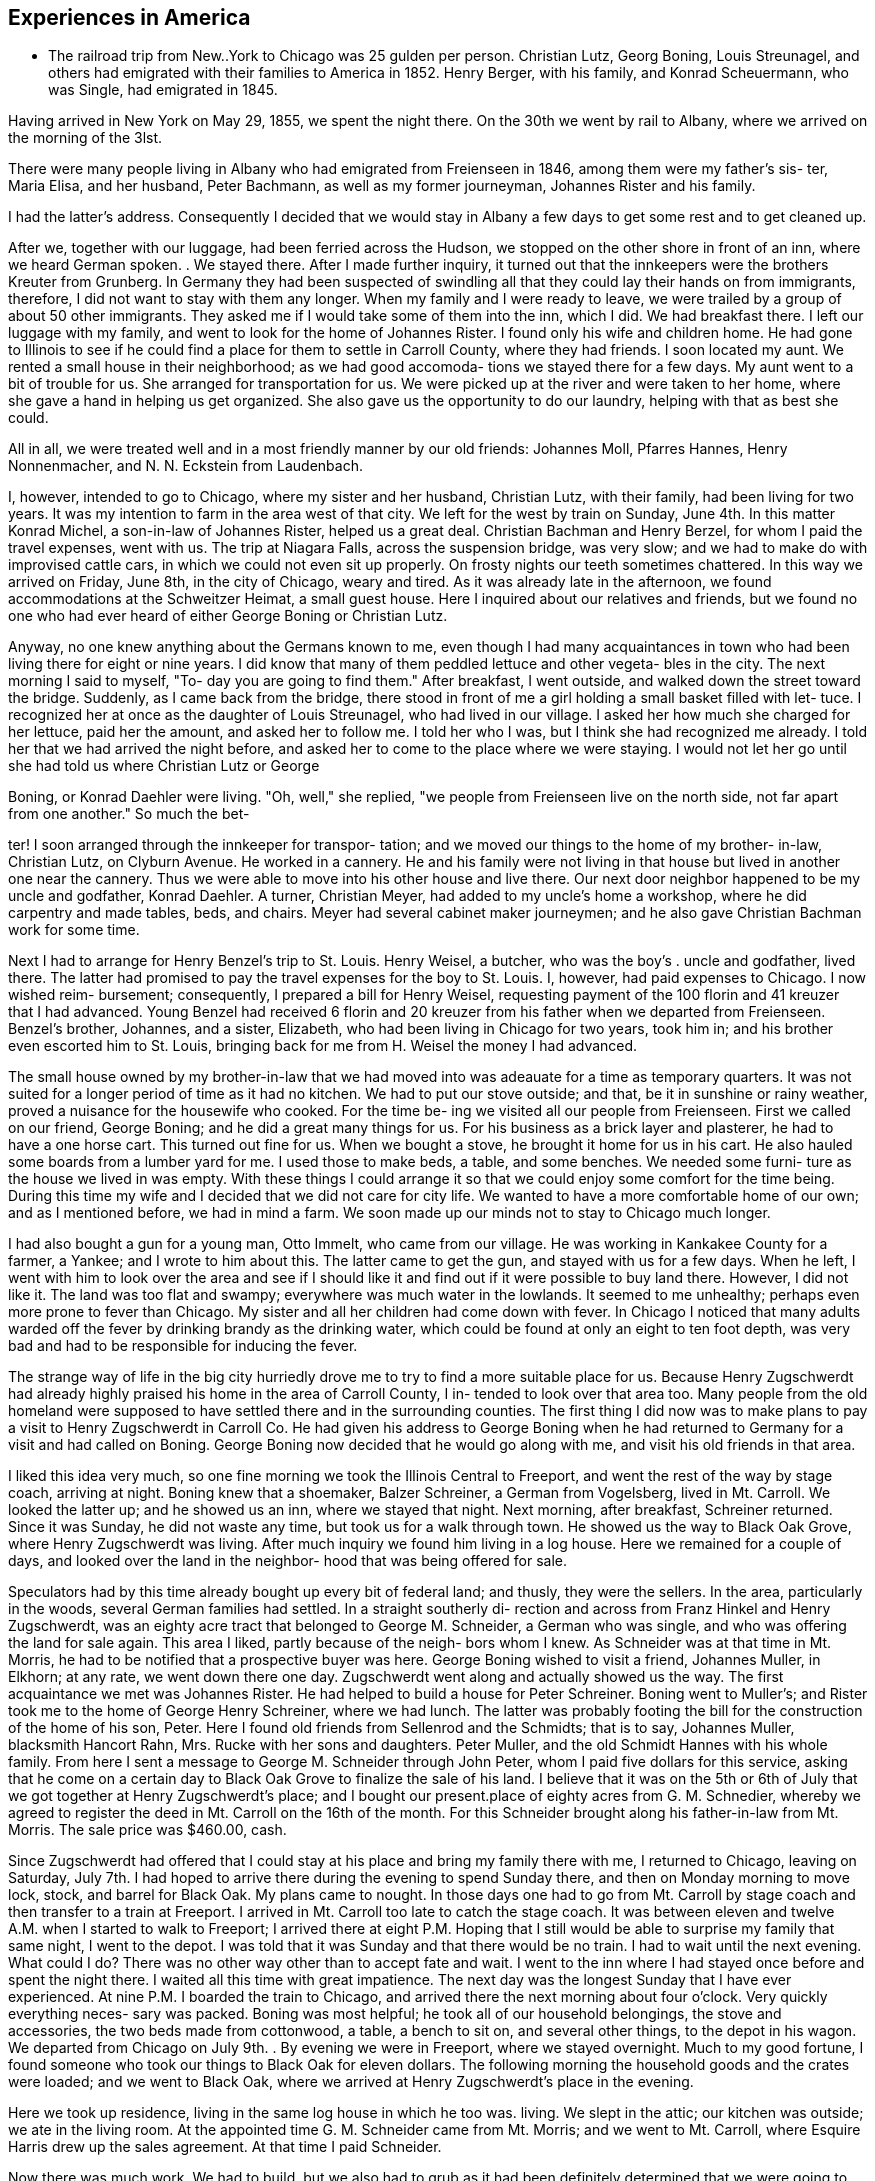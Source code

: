 == Experiences in America

* The railroad trip from New..York to Chicago was
25 gulden per person. Christian Lutz, Georg Boning, Louis
Streunagel, and others had emigrated with their families
to America in 1852. Henry Berger, with his family, and
Konrad Scheuermann, who was Single, had emigrated in 1845.

Having arrived in New York on May 29, 1855, we
spent the night there. On the 30th we went by rail to
Albany, where we arrived on the morning of the 3lst.

There were many people living in Albany who had emigrated
from Freienseen in 1846, among them were my father's sis-
ter, Maria Elisa, and her husband, Peter Bachmann, as well
as my former journeyman, Johannes Rister and his family.

I had the latter's address. Consequently I decided that
we would stay in Albany a few days to get some rest and to
get cleaned up.

After we, together with our luggage, had been
ferried across the Hudson, we stopped on the other shore
in front of an inn, where we heard German spoken. . We
stayed there. After I made further inquiry, it turned out
that the innkeepers were the brothers Kreuter from Grunberg.
In Germany they had been suspected of swindling all that
they could lay their hands on from immigrants, therefore, I
did not want to stay with them any longer. When my family
and I were ready to leave, we were trailed by a group of
about 50 other immigrants. They asked me if I would take
some of them into the inn, which I did. We had breakfast
there. I left our luggage with my family, and went to look
for the home of Johannes Rister. I found only his wife and
children home. He had gone to Illinois to see if he could
find a place for them to settle in Carroll County, where
they had friends. I soon located my aunt. We rented a
small house in their neighborhood; as we had good accomoda-
tions we stayed there for a few days. My aunt went to a
bit of trouble for us. She arranged for transportation for
us. We were picked up at the river and were taken to her
home, where she gave a hand in helping us get organized.
She also gave us the opportunity to do our laundry, helping
with that as best she could.

All in all, we were treated well and in a most
friendly manner by our old friends: Johannes Moll, Pfarres
Hannes, Henry Nonnenmacher, and N. N. Eckstein from
Laudenbach.

I, however, intended to go to Chicago, where my
sister and her husband, Christian Lutz, with their family,
had been living for two years. It was my intention to farm
in the area west of that city. We left for the west by
train on Sunday, June 4th. In this matter Konrad Michel, a
son-in-law of Johannes Rister, helped us a great deal.
Christian Bachman and Henry Berzel, for whom I paid the
travel expenses, went with us. The trip at Niagara Falls,
across the suspension bridge, was very slow; and we had to
make do with improvised cattle cars, in which we could not
even sit up properly. On frosty nights our teeth sometimes
chattered. In this way we arrived on Friday, June 8th, in
the city of Chicago, weary and tired. As it was already
late in the afternoon, we found accommodations at the
Schweitzer Heimat, a small guest house. Here I inquired
about our relatives and friends, but we found no one who
had ever heard of either George Boning or Christian Lutz.

Anyway, no one knew anything about the Germans
known to me, even though I had many acquaintances in town
who had been living there for eight or nine years. I did
know that many of them peddled lettuce and other vegeta-
bles in the city. The next morning I said to myself, "To-
day you are going to find them." After breakfast, I went
outside, and walked down the street toward the bridge.
Suddenly, as I came back from the bridge, there stood in
front of me a girl holding a small basket filled with let-
tuce. I recognized her at once as the daughter of Louis
Streunagel, who had lived in our village. I asked her
how much she charged for her lettuce, paid her the amount,
and asked her to follow me. I told her who I was, but I
think she had recognized me already. I told her that we
had arrived the night before, and asked her to come to
the place where we were staying. I would not let her go
until she had told us where Christian Lutz or George

Boning, or Konrad Daehler were living. "Oh, well," she
replied, "we people from Freienseen live on the north
side, not far apart from one another." So much the bet-

ter! I soon arranged through the innkeeper for transpor-
tation; and we moved our things to the home of my brother-
in-law, Christian Lutz, on Clyburn Avenue. He worked in a
cannery. He and his family were not living in that house
but lived in another one near the cannery. Thus we were
able to move into his other house and live there. Our
next door neighbor happened to be my uncle and godfather,
Konrad Daehler. A turner, Christian Meyer, had added to
my uncle's home a workshop, where he did carpentry and
made tables, beds, and chairs. Meyer had several cabinet
maker journeymen; and he also gave Christian Bachman work
for some time.

Next I had to arrange for Henry Benzel's trip to
St. Louis. Henry Weisel, a butcher, who was the boy's .
uncle and godfather, lived there. The latter had promised
to pay the travel expenses for the boy to St. Louis. I,
however, had paid expenses to Chicago. I now wished reim-
bursement; consequently, I prepared a bill for Henry
Weisel, requesting payment of the 100 florin and 41 kreuzer
that I had advanced. Young Benzel had received 6 florin
and 20 kreuzer from his father when we departed from
Freienseen. Benzel's brother, Johannes, and a sister,
Elizabeth, who had been living in Chicago for two years,
took him in; and his brother even escorted him to St.
Louis, bringing back for me from H. Weisel the money I
had advanced.

The small house owned by my brother-in-law that
we had moved into was adeauate for a time as temporary
quarters. It was not suited for a longer period of time
as it had no kitchen. We had to put our stove outside;
and that, be it in sunshine or rainy weather, proved a
nuisance for the housewife who cooked. For the time be-
ing we visited all our people from Freienseen. First we
called on our friend, George Boning; and he did a great
many things for us. For his business as a brick layer
and plasterer, he had to have a one horse cart. This
turned out fine for us. When we bought a stove, he
brought it home for us in his cart. He also hauled some
boards from a lumber yard for me. I used those to make
beds, a table, and some benches. We needed some furni-
ture as the house we lived in was empty. With these
things I could arrange it so that we could enjoy some
comfort for the time being. During this time my wife
and I decided that we did not care for city life. We
wanted to have a more comfortable home of our own; and
as I mentioned before, we had in mind a farm. We soon
made up our minds not to stay to Chicago much longer.

I had also bought a gun for a young man, Otto
Immelt, who came from our village. He was working in
Kankakee County for a farmer, a Yankee; and I wrote to
him about this. The latter came to get the gun, and
stayed with us for a few days. When he left, I went
with him to look over the area and see if I should like
it and find out if it were possible to buy land there.
However, I did not like it. The land was too flat and
swampy; everywhere was much water in the lowlands. It
seemed to me unhealthy; perhaps even more prone to fever
than Chicago. My sister and all her children had come
down with fever. In Chicago I noticed that many adults
warded off the fever by drinking brandy as the drinking
water, which could be found at only an eight to ten
foot depth, was very bad and had to be responsible for
inducing the fever.

The strange way of life in the big city
hurriedly drove me to try to find a more suitable place
for us. Because Henry Zugschwerdt had already highly
praised his home in the area of Carroll County, I in-
tended to look over that area too. Many people from
the old homeland were supposed to have settled there and
in the surrounding counties. The first thing I did now
was to make plans to pay a visit to Henry Zugschwerdt in
Carroll Co. He had given his address to George Boning
when he had returned to Germany for a visit and had called
on Boning. George Boning now decided that he would go
along with me, and visit his old friends in that area.

I liked this idea very much, so one fine morning
we took the Illinois Central to Freeport, and went the
rest of the way by stage coach, arriving at night. Boning
knew that a shoemaker, Balzer Schreiner, a German from
Vogelsberg, lived in Mt. Carroll. We looked the latter up;
and he showed us an inn, where we stayed that night. Next
morning, after breakfast, Schreiner returned. Since it was
Sunday, he did not waste any time, but took us for a walk
through town. He showed us the way to Black Oak Grove,
where Henry Zugschwerdt was living. After much inquiry we
found him living in a log house. Here we remained for a
couple of days, and looked over the land in the neighbor-
hood that was being offered for sale.

Speculators had by this time already bought up
every bit of federal land; and thusly, they were the
sellers. In the area, particularly in the woods, several
German families had settled. In a straight southerly di-
rection and across from Franz Hinkel and Henry Zugschwerdt,
was an eighty acre tract that belonged to George M. Schneider,
a German who was single, and who was offering the land for
sale again. This area I liked, partly because of the neigh-
bors whom I knew. As Schneider was at that time in Mt.
Morris, he had to be notified that a prospective buyer was
here. George Boning wished to visit a friend, Johannes
Muller, in Elkhorn; at any rate, we went down there one day.
Zugschwerdt went along and actually showed us the way. The
first acquaintance we met was Johannes Rister. He had helped
to build a house for Peter Schreiner. Boning went to Muller's;
and Rister took me to the home of George Henry Schreiner,
where we had lunch. The latter was probably footing the bill
for the construction of the home of his son, Peter. Here I
found old friends from Sellenrod and the Schmidts; that is
to say, Johannes Muller, blacksmith Hancort Rahn, Mrs. Rucke
with her sons and daughters. Peter Muller, and the old
Schmidt Hannes with his whole family. From here I sent a
message to George M. Schneider through John Peter, whom I
paid five dollars for this service, asking that he come on
a certain day to Black Oak Grove to finalize the sale of his
land. I believe that it was on the 5th or 6th of July that
we got together at Henry Zugschwerdt's place; and I bought
our present.place of eighty acres from G. M. Schnedier,
whereby we agreed to register the deed in Mt. Carroll on the
16th of the month. For this Schneider brought along his
father-in-law from Mt. Morris. The sale price was $460.00,
cash.

Since Zugschwerdt had offered that I could stay at
his place and bring my family there with me, I returned to
Chicago, leaving on Saturday, July 7th. I had hoped to
arrive there during the evening to spend Sunday there, and
then on Monday morning to move lock, stock, and barrel for
Black Oak. My plans came to nought. In those days one had
to go from Mt. Carroll by stage coach and then transfer to
a train at Freeport. I arrived in Mt. Carroll too late to
catch the stage coach. It was between eleven and twelve A.M.
when I started to walk to Freeport; I arrived there at eight
P.M. Hoping that I still would be able to surprise my family
that same night, I went to the depot. I was told that it was
Sunday and that there would be no train. I had to wait until
the next evening. What could I do? There was no other way
other than to accept fate and wait. I went to the inn where
I had stayed once before and spent the night there. I waited
all this time with great impatience. The next day was the
longest Sunday that I have ever experienced. At nine P.M. I
boarded the train to Chicago, and arrived there the next
morning about four o'clock. Very quickly everything neces-
sary was packed. Boning was most helpful; he took all of
our household belongings, the stove and accessories, the two
beds made from cottonwood, a table, a bench to sit on, and
several other things, to the depot in his wagon. We departed
from Chicago on July 9th. . By evening we were in Freeport,
where we stayed overnight. Much to my good fortune, I found
someone who took our things to Black Oak for eleven dollars.
The following morning the household goods and the crates
were loaded; and we went to Black Oak, where we arrived at
Henry Zugschwerdt's place in the evening.

Here we took up residence, living in the same log
house in which he too was. living. We slept in the attic;
our kitchen was outside; we ate in the living room. At the
appointed time G. M. Schneider came from Mt. Morris; and we
went to Mt. Carroll, where Esquire Harris drew up the sales
agreement. At that time I paid Schneider.

Now there was much work. We had to build, but we
also had to grub as it had been definitely determined that
we were going to farm. Christian Bachman followed us, and
spent a whole year with us. We first went to the west side
of our new property to grub and to clear seven and one-quar-
teracres that Henry Zugschwerdt plowed in August with his
breaking plow. I paid him twenty dollars for that.

When we started to build, using the German way or
better yet, the Vogelsberg way, two stories so that we
would save on roof construction. It was difficult to get
lumber and shingles. We still had some fairly aged oak
logs. We began to hew them in square shape and to cut them
into six inch timbers. The size of our building would have
to depend on the amount of lumber we were able to find. It
turned out that the building was to measure 24 feet long by
13 feet wide. We three, our son, Henry, Christian Bachman,
and I were long busy at this job for we had to do our own
calking and chinking. There was no bricklaying as it was
impossible to get any bricks. We spent almost two months
doing the carpentry; it was the end of October before every-
thing was done. A cellar was provided, but the house was
set on oaken blocks. The windows I obtained from a sawmill
company in Mt. Carroll; the lumber I got from Arvin, from
whom Fritz Queckboerner had bought his land earlier, and who
had built himself a shanty. From these I made roofing lum-
ber and did the carpentry as long as the materials lasted.
Roof shingles we got from the mill in Mt. Carroll.

This time was one of the worst in my whole life
because my wife as well as our son, Louis, came down with
the ague. They were lying in the Zugschwerdt beds, or
rather I should say, in the attic on sacks stuffed with
straw. My wife was deathly ill. Daughter Wilhelmina
cared for her; and John Hochstetter, who lived in Mt.
Carroll, was our doctor. Louis was not as seriously ill,
but his eyes were infected again; and that frightened me.
Those were hard days while we were building. I always
kept my eyes on the path that ran from our construction
site to the Zugschwerdt log house. Any moment I thought
I would see someone come to bring me terrible news.
Providence was merciful; and with time things turned for
the better. The fever did not leave my wife completely
until May or June of the next year, 1856. In the late
fall of 1855 Jacob Hartman took pity on us, and covered
the walls with mortar made of straw and clay. Jacob
Hartman was a bricklayer from Golzenheim, who had come
across the ocean several weeks after us. He arrived in
Black Oak at approximately the same time and was living
in a log house with K. Hild. The weather was good for
fall; and the mortar walls dried out well. We moved
into the house on the 9th of November. Even the chimney
had been constructed out of mortar with a board covering.
We were happy to be in our new home even though it was
in a sort of raw stage. For the winter it had to do.

We had plenty of wood for heating purposes; in fact,. it
had to be used to get it out of the way.

To return to the subject of Johannes Rister. -He,
himself, worked in Elkhorn with his Vogelsberg acquaintances.
His family had remained in Albany, N. Y. In the late summer '
he brought them to Elkhorn, and they lived with Franz Hinkel,
who was single at that time. Rister became a pious and re-
ligious man as he had associated himself with the Brethren
at Elkhorn. To demonstrate this, he sold me a cow for $30.00
cash. I took the cow home and tried to milk her but found
that was quite impossible because she kicked like the worst
kind of horse. He tried to make me believe that his niece,
the wife of Konrad Peter, had milked the cow for some time.

I bought from the senior Henry Zugschwerdt a pair of old
oxen and a still older wagon, so that we could enjoy a few
rides. Both items cost me $110.00. In checking into this,
I did find out, but too late, that he had overcharged me
approximately $40.00. Well, I thought, there is nothing
I can do about this now.

We had moved into our winter quarters and now had
to think about groceries for the months ahead. I got wheat
from Werner Zugschwerdt in exchange for building him a new
house. I also bought a hog, slaughtered, from Hamilton
Sterns for six cents a pound. We had for the winter enough
potatoes that we had acquired by working a potato field
belonging to N. N. Conn. The meat did not last us through
the winter so we had to buy more. We bought a quarter of
an ox from the elder Zugschwerdt. The money we had brought
with us from Germany now started to run short, and we had
to think about earning some more. We had approximately
700 to 800 dollars left, when we moved to Black Oak. The
boys had made some money in the summer working in the
threshing mills. In the fall they helped farmers with the
harvest. We built the aforementioned log house for Werner
Zugschwerdt the first winter. Luckily that first winter
was not too severe. Furthermore, we built several new
wooden sleds. Farmers brought us the wood that we cut and
used to make the sleds. The first sled we built for our-
selves; the second was built for N. N. Goldern, who paid
$5.00 for it:

So passed the first winter in our new homeland.
Together with other residents of Black Oak like Anton
Hinkel, the brothers Sylvester and George Wagner, and Karl
Geldmacher, we took the first steps to become citizens.
Spring wheat had to be sown on the seven and one-half
acres of ploughed land. I purchased the seed from our
neighbor, Dr. Stephenson, 15 bushels of it at $1.25 a bu-
shel. We also cleared and grubbed an additional ten acres
that were planted in June. Neighbor Hinkel had a piece of
land that he wanted plowed, so we went together and bought
a small plow. Each of us had a few oxen; and then we
started. The first crop on those 74 acres was very bad.
Weeds and brush had not yet decayed; we had plowed much
too late. We only got 374 bushels of wheat. The stand of
wheat had not been tall. enough. Dr. Stephenson cut the
wheat with his reaper, for which we helped him by tying his
bundles. We had barely enough bread for now, but not for
the entire year. So, again we had to buy wheat for seeding
for the next year, 1857. This we bought from Adam Daggert.

I had allotted to Johannes Rister a piece of land
on the east side of our property, at his request. He was
obliged to clear it for use for three years; and I was to
attend to the fencing. There was not enough lumber to be
used for that, so we had to find something to use in its
place. We had provided fence posts enough, during the win-
ter, to fence three sides of a forty acre tract. The rest,
however, was lacking. I had seen, at Dr. Stephenson's, a
wire fence placed. I thought it best that I also buy wire,
but I did not have the money. Adam Daggert loaned me $100
at 15%; and I went to Chicago and bought enough to put up
a three wire fence. This fence did not do the job; the
cattle kept breaking through; and the oxen which in those
days roamed free at night, tore down the wire.

Franz Hinkel wanted at this time to be rid of the
Rister family. The latter, who had even less money than I,
had no choice but to build a home. He came to me; and
hauled onto the piece of land he was working, with my oxen,
some oak logs. These he cut into timbers of from five to
six inches as well as making necessary lumber for the roof,
and the flooring. He did not have any shingles. His build-
ing site was the southest corner of our land, where he re-
mained for three years. In the meantime, his daughter, Anna
Elisa, and her husband, K. Michel, had also arrived here;
and they lived with them. Michel stayed one more year at
this place. Rister bought 80 acres west of our property;
and thus became our neighbor. He built a home and stables
near the road.

The winter of 1856-1857 was one of the worst I have
ever seen. From beginning to end there was lots of snow, on
top of which there was an icy crust of about three inches.

If one needed fire wood and wanted to get it with the oxen,
it took only three or four steps over the snow before all
broke through and could not go any farther. As the cattle
had no other protection than the piles of straw, and what

was worse, did not get much feed, many of them died. Thomas
Meier, for example, lost forty head. We lost both of our
cows, each of which had cost thirty dollars. We did have a
log-type barn for them and also slough hay, but there was no
bedding straw as that was scarce this cold winter. Our oxen
roamed the neighboring fields where they found corn stalks.
We, ourselves, had not grown any corn. Because of our finan-
cial situation we were not able to buy any. Yet when we used
the oxen to work, we had to buy corn. Later we bought another
cow from Johannes Rister. I think it cost $32; and it was
a good animal. The boys and I also built a house for Henry
Traum, who paid us with a cow. That was in 1857.

Now and then we earned a little, as for example,
when we put a new roof on Franz Hinkel's log house or a
shed, for which several timbers had to be split because
they were too thick. That was in October, 1855. In the
spring of 1856 we did some building for Adam Daggert. Also
in the summer of 1856 we built for Werner Zugschwerdt the
log house into which he and his brother, Henry, and Anton
Hinkel, all three unmarried men, moved. Through the year
we manged to get along, rather poorly, with cash earnings.
One did not get to see much cash. People traded or ex-
changed mutually, work for goods and vice versa.

In the spring of 1857 Konrad Horst and his family
arrived from Wohnfeld. They lived with us for several
months, and then bought 40 acres southwest of Albrechts
church. He felled several oaks at a place where our son,
Henry, built him a little house, German style, from the
limbs. He provided the beam construction himself. In
Germany Horst had been a bricklayer. On the northeast cor-
ner of this lot Horst's aged father was buried. In 1856,
during July and August, we built for Henry Geisz a house
from oak timber that had been logged on his land. In between
times we worked at harvesting as long as it lasted. In Novem-
ber, 1857, we built a new home for Konrad Rahn, a blacksmith
in Elkhorn; we used forest timber. The home was for his
tenants, Lust, basket weavers from Sellenrod; we were given
a cow in payment. For the elder Henry Zugschwerdt we also
built a new log house, for which we cut the timber.

It was in that year, 1857, in November, that Philip
Lang emigrated. He joined us and stayed with our family
during that winter. They remained through the spring, when
Lang and Kaspar Wagner from Einartshausen rented land from
Werner Zugschwerdt. They built themselves their residence
right there. For that purpose Lang had bought a few young
oxen from N. N. Bentschick. In that year I bought a few
oxen from N. N. Snow. They had been used by a man named
Dickenson, who had worked for Snow. The latter was not
present personally as he lived in Ohio. Dickenson plowed
the 80 acre tract of land on Snow's behalf. This was lo-
cated near the Fair Haven school house and was purchased in
the 1860's by Konrad Sack. The oxen cost about 80 dollars.
I can not remember the exact amount as they were not yet
half paid for. Snow, in addition, owned a piece of forest
land, of which eighty acres were to be fenced. Dickenson
asked me for rails and posts, which were to be made on lo-
cation. After that I was supposed to fence in the area.
I promised that the boys and I would attend to the matter.

I intended to pay for the oxen in this manner. I must have
worked off fifty dollars of the debt this way when there
was a rumor that Dickenson had disappeared suddenly. At
this my heart fell, like into my shoes. Shortly afterward,
Snow appeared on the scene. When I wanted to pay for the
oxen through my work on the fence, he turned me down, say-
ing that he too had lost a great deal through Dickenson.

He said that he could not get any thing from Dickenson and
would have to take over that 80 acre tract of land at a
loss if he were not to lose everything. So, what could I
do? Snow deferred payment until I could pay, but of course
not without interest. T went sadly on my way. For me that
was a costly experience.

At the beginning of the winter of 1858, Philip
Lang bought forty acres from Snow. The land bordered our
property on the east side and was a part of the school
land. He paid eight dollars an acre. On this he wanted
to build a house and live there himself. He did not have
any money other than the $30 his father had sent him from
Germany in March. We neighbors got Lang to take us to
Savanna one day; and for that $30 we bought boards, two by
fours, shingles, and windows, as much of these items as we
could get for the money that we had. Thresholds and the
thicker lumber my boys and I cut from oak trunks. We built
from all this a little house, 14 feet by 16 feet. I pro-
vided my own food during the building, but later on re-
ceived $5.00 wages. I had promised to build the house; and
I kept my word even though. he turned out not to be my friend
and called me incredible names. At one time I had given
Lang about ten bushels of potatoes aS a gift. When he used
them up he wanted more, put I could not let him have any
more. I had taken several sacks full of them to Mt. Carroll
to a store to pay a debt, the groceries that I had used
during the winter. He became furious with me! He told
about me all kinds of things; none of which were true.
Still, I finished his house for him so that he could live
there. Later we became friends once more. In years there-
after this pattern repeated itself frequently when not
every thing went according to his wishes.

In April, 1858, Henry Hoffman came from Freienseen
with his wife and seven year old son; they stayed with us
during the summer. He had already spent a year in Blue Is-
land, I1l., where he contracted a fever and had great diffi-
culty getting cured. Two weeks after the arrival of Hoffman,
N. N. Bissel arrived with his family. They had been sent to
us by my brother-in-law, Christian Lutz, from Chicago. Thus
we had two other families to room and board. The latter
family, however, l kept for only three weeks. I made a bed
for them from oak limbs and found a log house for them to
rent in Burr Oak. To Hoffman I gave some land and some seed
potatoes that he cultivated that summer. He had a good crop.
When the harves*
across the road

square. I ask:
him I could bu
replied. I to

roof and walls
of building ma
ing prairie an
12 x 14. It w
but I could co
Since the hous
suggested to fF
have your wife
you can put it
Hoffman, as we
he could make
they would. I
land, on which
four years. H
home. In thos
ing ours, livi
Rister, who in
Konrad Michel,
Bast. Bast liv
and was a blac!
x 16, from lum)
purpose,

Previ:
schwerdt. Whi
On June 6, 1855
and buildings
in which Bast a
were competely
if I would pern
had rented an a
buildings. He
that day he die
bought from his
for my son, Hen

Elisa, born Zug

their daughter,

The storm of June 6,
that the top hal?
say the part above
blown away along

from Franz Hinkel.

{ him a small house.

‘ials.
‘athered enough oak timber to make a house,

66

was over, I dug a cellar for him right
It measured ten feet
him how much money he had left, and told
He had only $13, he
him that that would cover the cost of a
We went to Savanna and bought $13 worth
Then we went out to the neighbor-

enclosed all around with rough boards,
only about half the roof with Shingles.
as the usual post and beam German way, I
"If you want to live in a warm place,
1 her spare time, make the mortar and
the walls yourself." Incidentally,
1 too, had to try and find work so that’
2 money. Things went on as I thought
ated to him one and one-half acres of
and his family must have remained for
daughter, Maria, was born in that little
LyS there were three families, not count-
‘n our land: Henry Hoffman's; Johannes
‘ition to his family had his son-in-law,
‘ his wife living with them; and John
along the road of our northest corner
th. I had also built him a house, 14
he had purchased in Savanna for that

‘y Bast had lived with the elder Zug-
here he also had a blacksmith shop.
. tornado struck and blew down trees
‘lack Oak. Zugschwerdt's log house,
his wife lived, as well as the smithy
lished. Consequently, he asked me
him to live on our land, on which he
» until he could construct some new
ed there until May 20, 1862; at noon
‘f consumption. The following year I
dow the buildings and blacksmith tools
Henry lived there with his wife,
owerdt, who died in giving birth to
Lisa, in March, 1865.

1858, had been so terrible
of Zugschwerdt's log house, that is to
the first story, with the roof, was

with all the household goods inside.

Crates with clothing in them were found one and a quarter

miles away.

The roof and the upper story were ten rods

away from the house that was still Standing. I had just
built for Joost from rough timber on his land the house
that is now, in 1886, owned by Adam Kohler. It was

finished on Saturday and he was planning to move in on

Monday. On that same morning everything had been blown
away by the storm of: the day before. We found the shredded
and torn apart pieces scattered over a wide area. Karl
Geldmacher lived in a house made from boards. This was
toppled and blown about by the storm while he and his
family were still inside. As a result he was injured,
breaking his collar bone and being paralyzed for over a
year. These details are only examples.

I will now tell something about the Germans
living within a distance of three or four miles of our
neighborhood. Some of them we had met when we arrived
here; and many of them were people from Darmstadt in
Upper Hesse. Henry Zugschwerdt had a family composed of
two sons, Werner and Henry Jr., and three daughters, the
eldest of whom was married. Next door to his farm was
Franz Hinkel, a West Prussian, in those days still single,
on his farm. Those two were our next door neighbors. Two
miles away from us was Konrad Geisz and his family on a 40
acre tract of land that was still forested. Three quarter
miles to the west lived Konrad Hild and his half-brother,
Johannes Dietz, and their families. All three families
were from Ermenrod. Five miles northwest lived Adam
Daggert with his family as well as the widow Klein, who
lived not far from Dietz, with her family and her single
half-brother, Henry Weitzen. The latter and Daggert came
from around Alsfeld. Not far from Hild, Karl Schreiner
had located; he had come from Feldkrucke. N. N. Joost
from Ulrichstein and the aforementioned Jacob Hartman from
Golzenheim lived near Konrad Keil from Feldkrucke and
Ferdinand Ruppel, who came from near Alsfeld. Two miles
southwest lived his half-brother, Eberhard Pflug. Two
miles to the south were Konrad Seim from Sellenrod;

Konrad Friedrich, who was single; Johannes Friedrich, with
his wife, born Eckhard; and Henry Diehl, all from Rupperts-
burg. Diehl had a family; his wife was a daughter of the
elder Henry Zugschwerdt, who had made already seven trips
by sea. These people from Ruppertsburg all had crossed the
ocean with Zugschwerdt at one time or another. He had
brought them to this area because he had settled here
earlier; consequently, they had come here before us.

Christian Bachman had come here with us, and had
lived with us for one year. Philip Lang had also come with
us across the sea, but had gone first to Pittsburgh as a
locksmith. There he had been unable to support his family;
through our correspondence, he came here. Lang's home in
Germany had been Babenhausen. When we had been here a few
days Karl Geldmacher came with his family, accompanied by
his brother-in-law, Fritz Queckboerner, who also had his
family with him. They came here from New York, where they
had been tailors; and settled three miles west of us. A
brother of the latter, Phillip Queckboerner, a native of
Atzenheim and single, had come with us across the ocean
and had made his home close to us, a little to the south.
A number of people had come from Wurttemburg; among them
were the two brothers, Sylvester and George Wagner, and
A. A. Haag, who had settled in the area. These are the
Germans we met, with the exception of the Pennsylvania
Germans, who lived a little further south. They still
live in Fair Haven Township. Hild, Daggert, and Schreiner
live in Salem Township, where later on settled people who
had come from Vogelsberg, Einartshausen, and the villages
of Grunberg, Waiterschein, etc. Also Merbodt from the
Schmitte as well as some Prussians settled in that area.
In 1856 Henry Geisz and Johannes Eisfeller came with
their families from Ermenrod and settled at Black Oak.
Philip Birkenstock had come without his family; however,
he was able to provide them a home, so after two years
they came from Wohnfeld.

As concerns the native Yankees, they avoided
clearing the woodlands, so only two or three of them
became our neighbors. Anyway the Yankees are not very
numerous in our township; those who came settled on the
prairies. Several Pennsylvania German families were then
and are now living in our township. These Pennsylvanians,
whose ancestors came during the War for Independence, in
part from Hesse, in part from Wurttemburg, are peculiar
in that they still hold today German language and custom.
The language is mostly Wurttemburger in dialect. In many
counties in Pennsylvania, for example, in the City. of
Reading in Berks County, German was still spoken in the
public schools in the 1850's. In Mt. Carroll Seminary
there was from 1858 until 1861 a professor, Paul Lorenzen,
born in Holstein, who taught literature and geology. Com-
ing from an old clerical family, he had held a ministry
himself, but in 1844, because of his ideas, he brought his
free thinking family, father, brothers, and sisters to
Davenport, Iowa. Our Paul later went to Pennsylvania and
married a widow in Reading. After that he returned, going
to Mt. Carroll as a professor. He came to preach to us at
Black Oak every two weeks on Sunday, beginning in 1859.
With this I must mention that although his wife was a
native American, she could not speak English, only German.

For the German settler one of the first things
was to get himself a home, even if he did not have any
cash. Since the land had been bought by speculators, they
were able to make huge profit. These Germans were what
these speculators with land and a desire to make money
were looking for. Hence they sold 40 acres to one, 80
acres to another, according to the buyer's wishes, at ten
to twelve dollars an acre at the rate of ten to fifteen
per cent interest. Our Germans were, however, good workers.
In clearing the land and in farming, they could usually by
the time they had been here the second year raise a crop of
wheat. They-.did need another source of income to make ends
meet until then. Also they had to pay for the first plowing
of the grubbed land; this was done by a man who had a large
plow and a team of oxen and had made this work his business.
He charged three or four dollars to plow an acre of land.

In the end diligence won out. In clearing away the brush,
the immigrants helped one another mutually; for depending
on whether the brush was tall or short, there was a charge
of from three to ten dollars to clear an acre. There was
also a difference depending on whether the ground were flat,
rocky, or swampy. On those occasions the skill that I had
learned in Germany as a surveyor and had brought with me to
my new homeland came again into respect and use. I surveyed
the cleared and plowed properties for those interested in
having this done; it served to protect them from litigation.
I received a small remuneration for this. Whoever did not
have the funds to pay, and there were very few who did,
worked for me in return.

NOTE: Here abruptly ends the narrative. Why did
Johann Konrad Daehler stop? What interrupted him? We can
only speculate, but we can say, with Albert H. Daehler,
that he had written as he had built -- well!

Louis A. Daehler

TABLE OF APPROXIMATE EQUIVALENTS FOR MEASUREMENTS USED
IN THE TEXT

cord = a stack of wood 4 ft. high by 4 ft. wide by
8 ft. long

florin = 1 dollar and 60 cents

gulden = 48 cents

heller = 1/8 cent

kreuzer = % cent

lothen = 1/3 ounce

morgen = ,63]1 acres

ohm = 40 gallons

Yu = reamur; 30 r. = 103 degrees

simmer = 9/10 bushels
Lt.

II.

70
